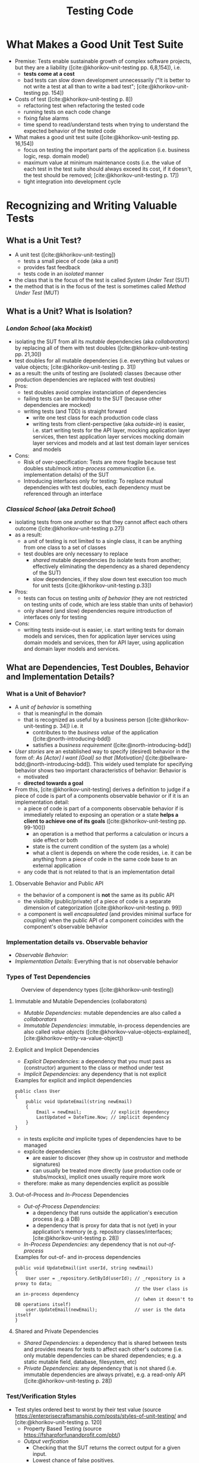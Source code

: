 #+TITLE: Testing Code
#+bibliography: ../bibliography/bibliography.bib

* What Makes a Good Unit Test Suite

- Premise: Tests enable sustainable growth of complex software
  projects, but they are a liability ([cite:@khorikov-unit-testing
  pp. 6,8,154]), i.e.
  - *tests come at a cost*
  - bad tests can slow down development unnecessarily ("It is better
    to not write a test at all than to write a bad test";
    [cite:@khorikov-unit-testing pp. 154])
- Costs of test ([cite:@khorikov-unit-testing p. 8])
  - refactoring test when refactoring the tested code
  - running tests on each code change
  - fixing false alarms
  - time spend to read/understand tests when trying to understand the
    expected behavior of the tested code
- What makes a good unit test suite ([cite:@khorikov-unit-testing pp. 16,154])
  - focus on testing the important parts of the application
    (i.e. business logic, resp. domain model)
  - maximum value at minimum maintenance costs (i.e. the value of each
    test in the test suite should always exceed its cost, if it
    doesn't, the test should be removed;
    [cite:@khorikov-unit-testing p. 17])
  - tight integration into development cycle

* Recognizing and Writing Valuable Tests
** What is a Unit Test?

- A unit test ([cite:@khorikov-unit-testing])
  - tests a small piece of code (aka a /unit/)
  - provides fast feedback
  - tests code in an /isolated/ manner
- the class that is the focus of the test is called /System Under Test/
  (SUT)
- the method that is in the focus of the test is sometimes called
  /Method Under Test/ (MUT)

** What is a Unit? What is Isolation?
*** /London School/ (aka /Mockist/)

- isolating the SUT from all its /mutable/ dependencies (aka
  /collaborators/) by replacing all of them with test doubles
  ([cite:@khorikov-unit-testing pp. 21,30])
- test doubles for all mutable dependencies (i.e. everything but
  values or value objects; [cite:@khorikov-unit-testing p. 31])
- as a result: the units of testing are (isolated) classes (because
  other production dependencies are replaced with test doubles)
- Pros:
  - test doubles avoid complex instanciation of dependencies
  - failing tests can be attributed to the SUT (because other
    dependencies are mocked)
  - writing tests (and TDD) is straight forward
    - write one test class for each production code class
    - writing tests from client-perspective (aka /outside-in/) is
      easier, i.e. start writing tests for the API layer, mocking
      application layer services, then test application layer services
      mocking domain layer services and models and at last test domain
      layer services and models
- Cons:
  - Risk of over-specification: Tests are more fragile because test
    doubles stub/mock [[tbd][intra-process communication]] (i.e. implementation
    details) of the SUT
  - Introducing interfaces only for testing: To replace mutual
    dependencies with test doubles, each dependency must be referenced
    through an interface

*** /Classical School/ (aka /Detroit School/)

- isolating tests from one another so that they cannot affect each
  others outcome ([cite:@khorikov-unit-testing p.27])
- as a result:
  - a /unit/ of testing is not limited to a single class, it can be
    anything from one class to a set of classes
  - test doubles are only necessary to replace
    - /shared/ mutable dependencies (to isolate tests from another;
      effectively eliminating the dependency as a shared dependency of
      the SUT)
    - slow dependencies, if they slow down test execution too much for
      unit tests ([cite:@khorikov-unit-testing p.33])
- Pros:
  - tests can focus on testing /units of behavior/ (they are not
    restricted on testing units of code, which are less stable than
    units of behavior)
  - only shared (and slow) dependencies require introduction of
    interfaces only for testing
- Cons:
  - writing tests inside-out is easier, i.e. start writing tests for
    domain models and services, then for application layer services
    using domain models and services, then for API layer, using
    application and domain layer models and services.

** What are Dependencies, Test Doubles, Behavior and Implementation Details?
*** What is a Unit of Behavior?

- A /unit of behavior/ is something
  - that is meaningful in the domain
  - that is recognized as useful by a business person
    ([cite:@khorikov-unit-testing p. 34]) i.e. it
    - contributes to the /business value/ of the application
      ([cite:@north-introducing-bdd])
    - satisfies a /business requirement/ ([cite:@north-introducing-bdd])
- /User stories/ are an established way to specify (desired) behavior in
  the form of: /As [Actor] I want [Goal] so that [Motivation]/
  ([cite:@bellware-bdd;@north-introducing-bdd]). This widely used
  template for specifying behavior shows two important characteristics
  of behavior: Behavior is
  - motivated
  - *directed towards a goal*
- From this, [cite:@khorikov-unit-testing] derives a definition to
  judge if a piece of code is part of a components observable behavior
  or if it is an implementation detail:
  - a piece of code is part of a components observable behavior if is
    immediately related to exposing an operation or a state *helps a
    client to achieve one of its goals* ([cite:@khorikov-unit-testing
    pp. 99-100])
    - an operation is a method that performs a calculation or incurs a
      side effect or both
    - state is the current condition of the system (as a whole)
    - what a client is depends on where the code resides, i.e. it can
      be anything from a piece of code in the same code base to an
      external application
  - any code that is not related to that is an implementation detail

**** Observable Behavior and Public API

- the behavior of a component is *not* the same as its public API
- the visibility (public/private) of a piece of code is a separate
  dimension of categorization ([cite:@khorikov-unit-testing p. 99])
- a component is well /encapsulated/ (and provides minimal surface for
  /coupling/) when the public API of a component coincides with the
  component's observable behavior
    
*** Implementation details vs. Observable behavior

- /Observable Behavior/:
- /Implementation Details/: Everything that is not observable behavior

*** Types of Test Dependencies

#+CAPTION: Overview of dependency types ([cite:@khorikov-unit-testing])
[[file:overview_dependency_types.png]]

**** Immutable and Mutable Dependencies (collaborators)

- /Mutable Dependencies/: mutable dependencies are also called a
  /collaborators/
- /Immutable Dependencies/: immutable, in-process dependencies are also
  called /value objects/ ([cite:@khorikov-value-objects-explained],
  [cite:@khorikov-entity-va-value-object])
  
**** Explicit and Implicit Dependencies

- /Explicit Dependencies/: a dependency that you must pass as
  (constructor) argument to the class or method under test
- /Implicit Dependencies/: any dependency that is not explicit

#+CAPTION: Examples for explicit and implicit dependencies
#+BEGIN_SRC
public class User
{
    public void UpdateEmail(string newEmail)
    {
        Email = newEmail;           // explicit dependency
        LastUpdated = DateTime.Now; // implicit dependency
    }
}
#+END_SRC

- in tests explicite /and/ implicite types of dependencies have to be
  managed
- explicite dependencies
  - are easier to discover (they show up in costrustor and methode
    signatures)
  - can usually be treated more directly (use production code or
    stubs/mocks), implicit ones usually require more work
- therefore: make as many dependencies explicit as possible

**** Out-of-Process and /In-Process/ Dependencies

- /Out-of-Process Dependencies/:
  - a dependency that runs outside the application's execution process
    (e.g. a DB)
  - a dependency that is proxy for data that is not (yet) in your
    application's memory (e.g. repository classes/interfaces;
    [cite:@khorikov-unit-testing p. 28])
- /In-Process Dependencies/: any dependency that is not /out-of-process/

#+CAPTION: Examples for out-of- and in-process dependencies
#+BEGIN_SRC
public void UpdateEmail(int userId, string newEmail)
{
    User user = _repository.GetById(userId); // _repository is a proxy to data;
                                             // the User class is an in-process dependency
                                             // (when it doesn't to DB operations itself)
    user.UpdateEmail(newEmail);              // user is the data itself
}
#+END_SRC

**** Shared and Private Dependencies

- /Shared Dependencies/: a dependency that is shared between tests and
  provides means for tests to affect each other's outcome (i.e. only
  mutable dependencies can be shared dependencies; e.g. a static
  mutable field, database, filesystem, etc)
- /Private Dependencies/: any dependency that is not shared
  (i.e. immutable dependencies are always private), e.g. a read-only
  API ([cite:@khorikov-unit-testing p. 28])

*** Test/Verification Styles

- Test styles ordered best to worst by their test value (source
  https://enterprisecraftsmanship.com/posts/styles-of-unit-testing/
  and [cite:@khorikov-unit-testing p. 120]
  - Property Based Testing (source https://fsharpforfunandprofit.com/pbt/)
  - /Output verfication/
    - Checking that the SUT returns the correct output for a given
      input.
    - Lowest chance of false positives.
    - cannot cover functions with
      - /hidden inputs/: Inputs that aren't visible in the signature,
        like =DateTime.Now=, reading data from a DB, static fields, etc.
      - /hidden outputs/
        - side effects (update the state of an object, file, DB, etc)
        - exceptions (exceptions are additional outputs, that can be
          caught anywhere in the call stack)
  - /State verficiation/
    - Checking that the SUT (or one of its collaborators) ends up in a
      certain state after a certain operation.
    - Low chance of false positive if the state is checked via the
      SUTs public API (and not via its private API or by reflection).
    - State verfication is good enough when domain logic is tested
      (it shouldn't be used for non-domain logic).
  - /Collaboration verification/
    - Checking that the SUT invokes its collaborators in correct order
      with correct parameters.
    - High change of false positives because these tests are tightly
      coupled to implemantation details of the SUT.

*** Categories of Test Doubles

- /Mocks/ (Mock, Spy): Allow faking collaborator behavior /and/ allow
  inspection of interactions between the SUT and the (mocked)
  collaborator
- /Stub/ (Dummy, Stub, Fake): Allow faking collaborator behavior
- Mocks
  - Because mocks usually fake some collaborator behaviour (and not a
    the entire collaborator behaviour), the usage mocks couples tests
    to implemenation details of the SUT (the mock know which part of
    the collaborator bevaiour is invoked by the SUT).
  - Mocks are useful to substitue a dependency which you do not
    controll yourself.

* Value of a Unit Test

- A good unit test has the following attributes (source
  [cite:@khorikov-unit-test-value p. 68])
  1. Protection against regression
  2. Resistance to refactoring
  3. fast feedback
  4. maintainability
- when one of these attributes is zero, the value of the test is zero
- tests cannot score perfectly in the first three attributes
  (Protection against regression, resistance to refactoring and fast
  feedback); only two of these three can be maximized
- resistance to refactoring is
  - a binary choice (there are almost no intermediate stages)
  - non-negotiable (it ensures that teams keep their velocity)
- tests at different levels of the test pyramid correspond to
  different trade-offs between protection against refactoring and fast
  feedback
  - end-to-end tests maximize protection against regression
  - unit test maximize fast feedback
  - integration tests are in the middle

** Protection Against Regressions

- Protection against regressions is higher the more
  - complex the tested code is (regressions in simple code are unlikely)
  - code is exercised by the test (also code in third-party libraries
    counts)
  - the higher the business value of the tested code is (it is more
    important to catch regressions in code that is more important for
    the domain)

** Resistance to Refactoring

- Tests that are coupled tightly to implementation details of the SUT
  have a high chance to produce false alarms.
- Tests that assert interactions are likely to produce false alarms

** Fast Feedback

- End-to-end tests have a high chance of detecting regressions and a
  low chance for false positives but take a long time to execute.

** Maintainability

- the maintainability of a test is higher the
  - easier it is to understand the test (test with a big arrange
    section are harder to understand)
  - easier it is to run the test (tests that work with out-of-process
    dependencies are harder to run)
- end-to-end tests usually have low maintainability because they
  require out-of-process dependencies and big arrange sections

* Terminology

- /Fixture/: A fixture is an object that the test runs against and that
  has to be in a known /fixed/ state before the test run in order to
  make the test reproducible (e.g. a dependency of the SUT, data in
  the database or a file in the file system).

* How to Write Valuable Tests?

** Guidelines for Writing Readable Tests
- /act/ sections that span more than one line are a sign that the SUT's
  public API has a bad design
- use /multiple/ asserts when the unit of behavior that is tested has
  multiple outcomes (restricting tests to only one /assert/ stems from
  the detrimental idea of testing units of code)
- Use /arrange/, /act/ and /assert/ comments only when the sections cannot
  be clearly separated by empty lines.
- Avoid fixtures that introduce shared state between tests. Created
  fixtures through factory methods. I.e. do not reuse test fixtures
  (especially not shared dependencies), reuse test fixture
  initialization code with /Object Mother/ or /Test Data Builder/ pattern
  - /Object Mother/: A class or method that helps to create objects for
    tests and provides default values (for each attribute) so that
    each test must just provide only the values that it needs.
  - /Test Data Builder/: a class that exposes a fluent interface to
    create objects for tests
- Do not use rigid technical test method naming conventions.
  - For domain and application logic tests use test method names that
    are meaningful for domain experts. These test method names should
    be sentences ([cite:@north-introducing-bdd]).
  - For utility code tests use technical methods names.
  - Separate words in method names with underscores, i.e. use
    /Snake_case/.
  - 
- Name the class instance that is the focus of the test (i.e. the SUT)
  =sut=.

* Humble Object Pattern

- extract business logic to a /functional core/
  ([file:functional_architecture.org::#functional-architecture-goals])
- extract code dealing with side effects to a /mutable shell/
- cover functional core extensively with output-based unit tests
- cover mutable shell with (a much smaller number) of integration
  tests

* Common Misconceptions

** Tests/TDD leads to Better Code Design/Architecture

- while tests (and especially TDD) /can/ lead to better designs, the
  ability to test code is
  - good as a /negative indicator/, i.e. bad testability indicates bad
    design
  - not good as a /positive indicator/, i.e. good testability does not
    indicate good design, TDD can even induce design damages
    ([cite:@dhh-test-induced-design-damage],
    [cite:@fowler-is-tdd-dead],
    [cite:@khorikov-test-induced-dedign-damage])
- Ease of testability should not be the justification for design
  descisions ([cite:@dhh-test-induced-design-damage]). E.g. instead of
  forcing code to be testable by unit tests, UI-centered applications
  can end up with a better design when they chose to mostly on
  end-to-end tests.

** High Test-Coverage Metrics Indicate Good Tests

- Code coverage metrics cannot tell if all results of a method are
  asserted. A method might update the DB and return a value. A test of
  this method might achieve 100% coverage, yet only check the returned
  value.
- Code coverage metrics are
  - good as /negative indicators/, i.e. a low coverage means that there is lot
    of untested code in the codebase
  - bad as /positive indicators/, i.e. a high coverage metric doesn't
    indicate good tests (only that a lot of code was executed by the
    test suite; [cite:@khorikov-unit-testing pp. 9, 15]
